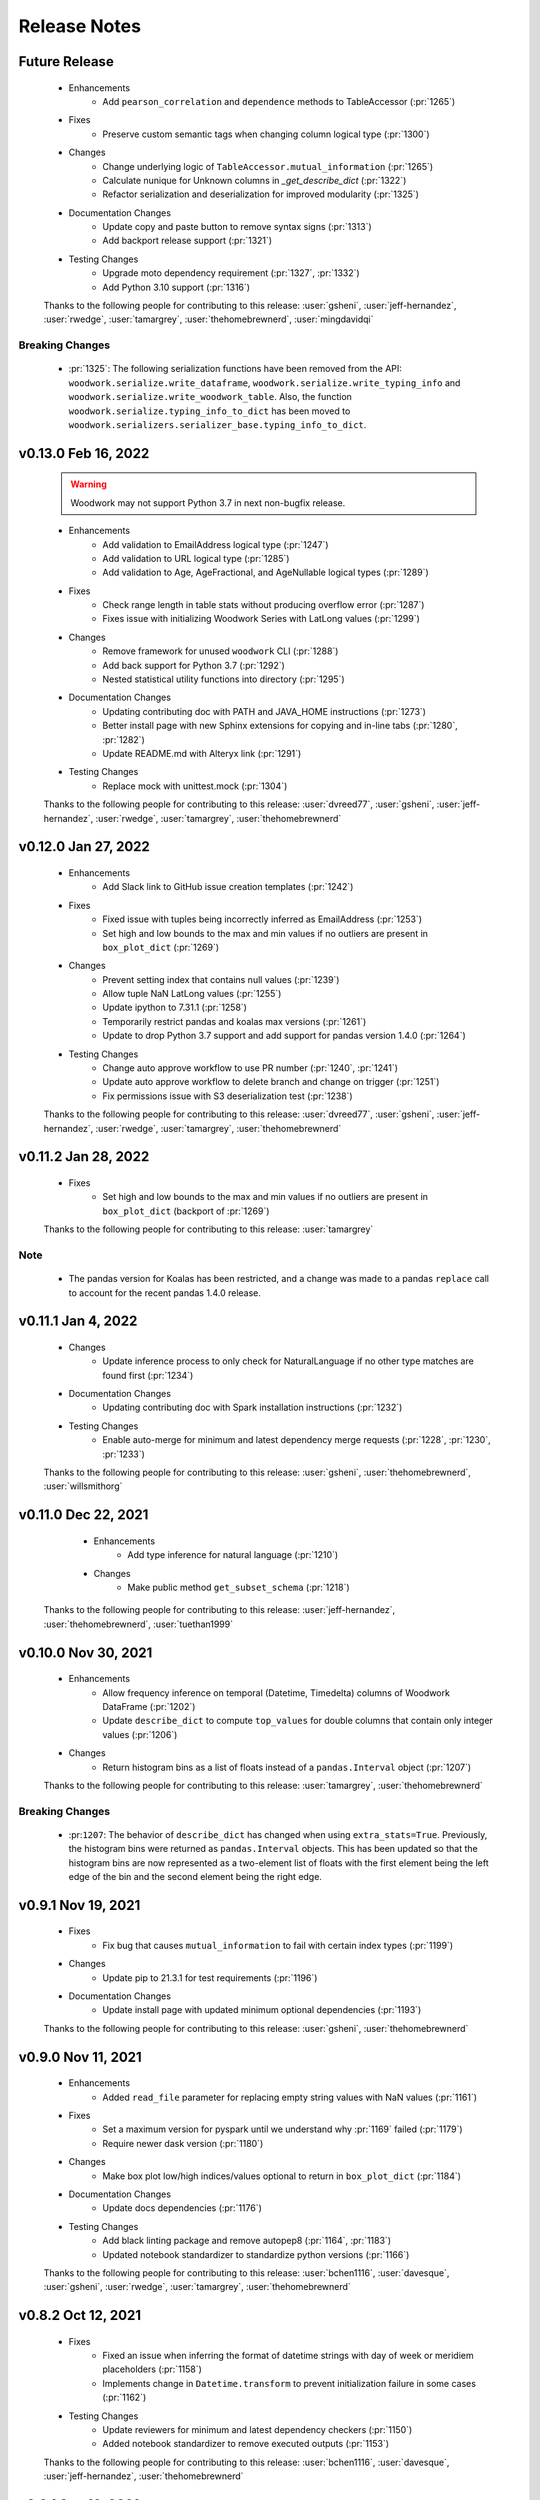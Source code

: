 .. _release_notes:

Release Notes
-------------

Future Release
==============
    * Enhancements
        * Add ``pearson_correlation`` and ``dependence`` methods to TableAccessor (:pr:`1265`)
    * Fixes
        * Preserve custom semantic tags when changing column logical type (:pr:`1300`)
    * Changes
        * Change underlying logic of ``TableAccessor.mutual_information`` (:pr:`1265`)
        * Calculate nunique for Unknown columns in `_get_describe_dict`  (:pr:`1322`)
        * Refactor serialization and deserialization for improved modularity (:pr:`1325`)
    * Documentation Changes
        * Update copy and paste button to remove syntax signs (:pr:`1313`)
        * Add backport release support (:pr:`1321`)
    * Testing Changes
        * Upgrade moto dependency requirement (:pr:`1327`, :pr:`1332`)
        * Add Python 3.10 support (:pr:`1316`)

    Thanks to the following people for contributing to this release:
    :user:`gsheni`, :user:`jeff-hernandez`, :user:`rwedge`, :user:`tamargrey`, :user:`thehomebrewnerd`, :user:`mingdavidqi`


Breaking Changes
++++++++++++++++
    * :pr:`1325`: The following serialization functions have been removed from the API:
      ``woodwork.serialize.write_dataframe``, ``woodwork.serialize.write_typing_info`` and
      ``woodwork.serialize.write_woodwork_table``. Also, the function ``woodwork.serialize.typing_info_to_dict``
      has been moved to ``woodwork.serializers.serializer_base.typing_info_to_dict``.

v0.13.0 Feb 16, 2022
====================
    .. warning::
        Woodwork may not support Python 3.7 in next non-bugfix release.

    * Enhancements
        * Add validation to EmailAddress logical type (:pr:`1247`)
        * Add validation to URL logical type (:pr:`1285`)
        * Add validation to Age, AgeFractional, and AgeNullable logical types (:pr:`1289`)
    * Fixes
        * Check range length in table stats without producing overflow error (:pr:`1287`)
        * Fixes issue with initializing Woodwork Series with LatLong values (:pr:`1299`)
    * Changes
        * Remove framework for unused ``woodwork`` CLI (:pr:`1288`)
        * Add back support for Python 3.7 (:pr:`1292`)
        * Nested statistical utility functions into directory (:pr:`1295`)
    * Documentation Changes
        * Updating contributing doc with PATH and JAVA_HOME instructions (:pr:`1273`)
        * Better install page with new Sphinx extensions for copying and in-line tabs (:pr:`1280`, :pr:`1282`)
        * Update README.md with Alteryx link (:pr:`1291`)
    * Testing Changes
        * Replace mock with unittest.mock (:pr:`1304`)

    Thanks to the following people for contributing to this release:
    :user:`dvreed77`, :user:`gsheni`, :user:`jeff-hernandez`, :user:`rwedge`, :user:`tamargrey`, :user:`thehomebrewnerd`


v0.12.0 Jan 27, 2022
====================
    * Enhancements
        * Add Slack link to GitHub issue creation templates (:pr:`1242`)
    * Fixes
        * Fixed issue with tuples being incorrectly inferred as EmailAddress (:pr:`1253`)
        * Set high and low bounds to the max and min values if no outliers are present in ``box_plot_dict`` (:pr:`1269`)
    * Changes
        * Prevent setting index that contains null values (:pr:`1239`)
        * Allow tuple NaN LatLong values (:pr:`1255`)
        * Update ipython to 7.31.1 (:pr:`1258`)
        * Temporarily restrict pandas and koalas max versions (:pr:`1261`)
        * Update to drop Python 3.7 support and add support for pandas version 1.4.0 (:pr:`1264`)
    * Testing Changes
        * Change auto approve workflow to use PR number (:pr:`1240`, :pr:`1241`)
        * Update auto approve workflow to delete branch and change on trigger (:pr:`1251`)
        * Fix permissions issue with S3 deserialization test (:pr:`1238`)

    Thanks to the following people for contributing to this release:
    :user:`dvreed77`, :user:`gsheni`, :user:`jeff-hernandez`, :user:`rwedge`, :user:`tamargrey`, :user:`thehomebrewnerd`

v0.11.2 Jan 28, 2022
====================
    * Fixes
        * Set high and low bounds to the max and min values if no outliers are present in ``box_plot_dict`` (backport of :pr:`1269`)

    Thanks to the following people for contributing to this release:
    :user:`tamargrey`

Note
++++
    * The pandas version for Koalas has been restricted, and a change was made to a pandas ``replace`` call to account for
      the recent pandas 1.4.0 release.

v0.11.1 Jan 4, 2022
===================
    * Changes
        * Update inference process to only check for NaturalLanguage if no other type matches are found first (:pr:`1234`)
    * Documentation Changes
        * Updating contributing doc with Spark installation instructions (:pr:`1232`)
    * Testing Changes
        * Enable auto-merge for minimum and latest dependency merge requests (:pr:`1228`, :pr:`1230`, :pr:`1233`)
        
    Thanks to the following people for contributing to this release:
    :user:`gsheni`, :user:`thehomebrewnerd`, :user:`willsmithorg`
	
v0.11.0 Dec 22, 2021
====================
    * Enhancements
        * Add type inference for natural language (:pr:`1210`) 
    * Changes
        * Make public method ``get_subset_schema`` (:pr:`1218`)

   Thanks to the following people for contributing to this release:
   :user:`jeff-hernandez`, :user:`thehomebrewnerd`, :user:`tuethan1999`

v0.10.0 Nov 30, 2021
====================
    * Enhancements
        * Allow frequency inference on temporal (Datetime, Timedelta) columns of Woodwork DataFrame (:pr:`1202`) 
        * Update ``describe_dict`` to compute ``top_values`` for double columns that contain only integer values (:pr:`1206`)
    * Changes
        * Return histogram bins as a list of floats instead of a ``pandas.Interval`` object (:pr:`1207`)

    Thanks to the following people for contributing to this release:
    :user:`tamargrey`, :user:`thehomebrewnerd`

Breaking Changes
++++++++++++++++
    * :pr:``1207``: The behavior of ``describe_dict`` has changed when using
      ``extra_stats=True``. Previously, the histogram bins were returned as
      ``pandas.Interval`` objects. This has been updated so that the histogram
      bins are now represented as a two-element list of floats with the first element
      being the left edge of the bin and the second element being the right edge.

v0.9.1 Nov 19, 2021
===================
    * Fixes
        * Fix bug that causes ``mutual_information`` to fail with certain index types (:pr:`1199`)
    * Changes
        * Update pip to 21.3.1 for test requirements (:pr:`1196`)
    * Documentation Changes
        * Update install page with updated minimum optional dependencies (:pr:`1193`)

    Thanks to the following people for contributing to this release:
    :user:`gsheni`, :user:`thehomebrewnerd`

v0.9.0 Nov 11, 2021
===================
    * Enhancements
        * Added ``read_file`` parameter for replacing empty string values with NaN values (:pr:`1161`)
    * Fixes
        * Set a maximum version for pyspark until we understand why :pr:`1169` failed (:pr:`1179`)
        * Require newer dask version (:pr:`1180`)
    * Changes
        * Make box plot low/high indices/values optional to return in ``box_plot_dict`` (:pr:`1184`)
    * Documentation Changes
        * Update docs dependencies (:pr:`1176`)
    * Testing Changes
        * Add black linting package and remove autopep8 (:pr:`1164`, :pr:`1183`)
        * Updated notebook standardizer to standardize python versions (:pr:`1166`)

    Thanks to the following people for contributing to this release:
    :user:`bchen1116`, :user:`davesque`, :user:`gsheni`,  :user:`rwedge`, :user:`tamargrey`, :user:`thehomebrewnerd`

v0.8.2 Oct 12, 2021
===================
    * Fixes
        * Fixed an issue when inferring the format of datetime strings with day of week or meridiem placeholders (:pr:`1158`)
        * Implements change in ``Datetime.transform`` to prevent initialization failure in some cases (:pr:`1162`)
    * Testing Changes
        * Update reviewers for minimum and latest dependency checkers (:pr:`1150`)
        * Added notebook standardizer to remove executed outputs (:pr:`1153`)

    Thanks to the following people for contributing to this release:
    :user:`bchen1116`, :user:`davesque`, :user:`jeff-hernandez`, :user:`thehomebrewnerd`

v0.8.1 Sep 16, 2021
===================
    * Changes
        * Update ``Datetime.transform`` to use default nrows value when calling ``_infer_datetime_format`` (:pr:`1137`)
    * Documentation Changes
        * Hide spark config in Using Dask and Koalas Guide (:pr:`1139`)

    Thanks to the following people for contributing to this release:
    :user:`jeff-hernandez`, :user:`simha104`, :user:`thehomebrewnerd`


v0.8.0 Sep 9, 2021
==================
    * Enhancements
        * Add support for automatically inferring the ``URL`` and ``IPAddress`` logical types (:pr:`1122`, :pr:`1124`)
        * Add ``get_valid_mi_columns`` method to list columns that have valid logical types for mutual information calculation (:pr:`1129`)
        * Add attribute to check if column has a nullable logical type (:pr:`1127`)
    * Changes
        * Update ``get_invalid_schema_message`` to improve performance (:pr:`1132`)
    * Documentation Changes
        * Fix typo in the "Get Started" documentation (:pr:`1126`)
        * Clean up the logical types guide (:pr:`1134`)

    Thanks to the following people for contributing to this release:
    :user:`ajaypallekonda`, :user:`davesque`, :user:`jeff-hernandez`, :user:`thehomebrewnerd`

v0.7.1 Aug 25, 2021
===================
    * Fixes
        * Validate schema's index if being used in partial schema init (:pr:`1115`)
        * Allow falsy index, time index, and name values to be set along with partial schema at init (:pr:`1115`)

    Thanks to the following people for contributing to this release:
    :user:`tamargrey`

v0.7.0 Aug 25, 2021
===================
    * Enhancements
        * Add ``'passthrough'`` and ``'ignore'`` to tags in ``list_semantic_tags`` (:pr:`1094`)
        * Add initialize with partial table schema  (:pr:`1100`)
        * Apply ordering specified by the ``Ordinal`` logical type to underlying series (:pr:`1097`)
        * Add ``AgeFractional`` logical type (:pr:`1112`)

    Thanks to the following people for contributing to this release:
    :user:`davesque`, :user:`jeff-hernandez`, :user:`tamargrey`, :user:`tuethan1999`
    
Breaking Changes
++++++++++++++++
    * :pr:``1100``: The behavior for ``init`` has changed. A full schema is a
      schema that contains all of the columns of the dataframe it describes
      whereas a partial schema only contains a subset. A full schema will also
      require that the schema is valid without having to make any changes to 
      the DataFrame. Before, only a full schema was permitted by the ``init`` 
      method so passing a partial schema would error. Additionally, any
      parameters like ``logical_types`` would be ignored if passing in a schema.
      Now, passing a partial schema to the ``init`` method calls the 
      ``init_with_partial_schema`` method instead of throwing an error. 
      Information from keyword arguments will override information from the
      partial schema. For example, if column ``a`` has the Integer Logical Type
      in the partial schema, it's possible to use the ``logical_type`` argument
      to reinfer it's logical type by passing ``{'a': None}`` or force a type by
      passing in ``{'a': Double}``. These changes mean that Woodwork init is less
      restrictive. If no type inference takes place and no changes are required
      of the DataFrame at initialization, ``init_with_full_schema`` should be
      used instead of ``init``. ``init_with_full_schema`` maintains the same
      functionality as when a schema was passed to the old ``init``.

v0.6.0 Aug 4, 2021
==================
    * Fixes
        * Fix bug in ``_infer_datetime_format`` with all ``np.nan`` input (:pr:`1089`)
    * Changes
        * The criteria for categorical type inference have changed (:pr:`1065`)
        * The meaning of both the ``categorical_threshold`` and
          ``numeric_categorical_threshold`` settings have changed (:pr:`1065`)
        * Make sampling for type inference more consistent (:pr:`1083`)
        * Accessor logic checking if Woodwork has been initialized moved to decorator (:pr:`1093`)
    * Documentation Changes
        * Fix some release notes that ended up under the wrong release (:pr:`1082`)
        * Add BooleanNullable and IntegerNullable types to the docs (:pr:`1085`)
        * Add guide for saving and loading Woodwork DataFrames (:pr:`1066`)
        * Add in-depth guide on logical types and semantic tags (:pr:`1086`)
    * Testing Changes
        * Add additional reviewers to minimum and latest dependency checkers (:pr:`1070`, :pr:`1073`, :pr:`1077`)
        * Update the sample_df fixture to have more logical_type coverage (:pr:`1058`)

    Thanks to the following people for contributing to this release:
    :user:`davesque`, :user:`gsheni`, :user:`jeff-hernandez`, :user:`rwedge`, :user:`tamargrey`, :user:`thehomebrewnerd`, :user:`tuethan1999`

Breaking Changes
++++++++++++++++
    * :pr:`1065`: The criteria for categorical type inference have changed.
      Relatedly, the meaning of both the ``categorical_threshold`` and
      ``numeric_categorical_threshold`` settings have changed.  Now, a
      categorical match is signaled when a series either has the "categorical"
      pandas dtype *or* if the ratio of unique value count (nan excluded) and
      total value count (nan also excluded) is below or equal to some fraction.
      The value used for this fraction is set by the ``categorical_threshold``
      setting which now has a default value of ``0.2``.  If a fraction is set
      for the ``numeric_categorical_threshold`` setting, then series with
      either a float or integer dtype may be inferred as categorical by
      applying the same logic described above with the
      ``numeric_categorical_threshold`` fraction.  Otherwise, the
      ``numeric_categorical_threshold`` setting defaults to ``None`` which
      indicates that series with a numerical type should not be inferred as
      categorical.  Users who have overridden either the
      ``categorical_threshold`` or ``numeric_categorical_threshold`` settings
      will need to adjust their settings accordingly.
    * :pr:`1083`: The process of sampling series for logical type inference was
      updated to be more consistent.  Before, initial sampling for inference
      differed depending on collection type (pandas, dask, or koalas).  Also,
      further randomized subsampling was performed in some cases during
      categorical inference and in every case during email inference regardless
      of collection type.  Overall, the way sampling was done was inconsistent
      and unpredictable.  Now, the first 100,000 records of a column are
      sampled for logical type inference regardless of collection type although
      only records from the first partition of a dask dataset will be used.
      Subsampling performed by the inference functions of individual types has
      been removed.  The effect of these changes is that inferred types may now
      be different although in many cases they will be more correct.

v0.5.1 Jul 22, 2021
===================
    * Enhancements
        * Store inferred datetime format on Datetime logical type instance (:pr:`1025`)
        * Add support for automatically inferring the ``EmailAddress`` logical type (:pr:`1047`)
        * Add feature origin attribute to schema (:pr:`1056`)
        * Add ability to calculate outliers and the statistical info required for box and whisker plots to ``WoodworkColumnAccessor`` (:pr:`1048`)
        * Add ability to change config settings in a with block with ``ww.config.with_options`` (:pr:`1062`)
    * Fixes
        * Raises warning and removes tags when user adds a column with index tags to DataFrame (:pr:`1035`)
    * Changes
        * Entirely null columns are now inferred as the Unknown logical type (:pr:`1043`)
        * Add helper functions that check for whether an object is a koalas/dask series or dataframe (:pr:`1055`)
        * ``TableAccessor.select`` method will now maintain dataframe column ordering in TableSchema columns (:pr:`1052`)
    * Documentation Changes
        * Add supported types to metadata docstring (:pr:`1049`)

    Thanks to the following people for contributing to this release:
    :user:`davesque`, :user:`frances-h`, :user:`jeff-hernandez`, :user:`simha104`, :user:`tamargrey`, :user:`thehomebrewnerd`

v0.5.0 Jul 7, 2021
==================
    * Enhancements
        * Add support for numpy array inputs to Woodwork (:pr:`1023`)
        * Add support for pandas.api.extensions.ExtensionArray inputs to Woodwork (:pr:`1026`)
    * Fixes
        * Add input validation to ww.init_series (:pr:`1015`)
    * Changes
        * Remove lines in ``LogicalType.transform`` that raise error if dtype conflicts (:pr:`1012`)
        * Add ``infer_datetime_format`` param to speed up ``to_datetime`` calls (:pr:`1016`)
        * The default logical type is now the ``Unknown`` type instead of the ``NaturalLanguage`` type (:pr:`992`)
        * Add pandas 1.3.0 compatibility (:pr:`987`)

    Thanks to the following people for contributing to this release:
    :user:`jeff-hernandez`, :user:`simha104`, :user:`tamargrey`, :user:`thehomebrewnerd`, :user:`tuethan1999`

Breaking Changes
++++++++++++++++
    * The default logical type is now the ``Unknown`` type instead of the ``NaturalLanguage`` type. 
      The global config ``natural_language_threshold`` has been renamed to ``categorical_threshold``.

v0.4.2 Jun 23, 2021
===================
    * Enhancements
        * Pass additional progress information in callback functions (:pr:`979`)
        * Add the ability to generate optional extra stats with ``DataFrame.ww.describe_dict`` (:pr:`988`)
        * Add option to read and write orc files (:pr:`997`)
        * Retain schema when calling ``series.ww.to_frame()`` (:pr:`1004`)
    * Fixes
        * Raise type conversion error in ``Datetime`` logical type (:pr:`1001`)
        * Try collections.abc to avoid deprecation warning (:pr:`1010`)
    * Changes
        * Remove ``make_index`` parameter from ``DataFrame.ww.init`` (:pr:`1000`)
        * Remove version restriction for dask requirements (:pr:`998`)
    * Documentation Changes
        * Add instructions for installing the update checker (:pr:`993`)
        * Disable pdf format with documentation build (:pr:`1002`)
        * Silence deprecation warnings in documentation build (:pr:`1008`)
        * Temporarily remove update checker to fix docs warnings (:pr:`1011`)
    * Testing Changes
        * Add env setting to update checker (:pr:`978`, :pr:`994`)

    Thanks to the following people for contributing to this release:
    :user:`frances-h`, :user:`gsheni`, :user:`jeff-hernandez`, :user:`tamargrey`, :user:`thehomebrewnerd`, :user:`tuethan1999`

Breaking Changes
++++++++++++++++
    * Progress callback functions parameters have changed and progress is now being reported in the units
      specified by the unit of measurement parameter instead of percentage of total. Progress callback
      functions now are expected to accept the following five parameters:

        * progress increment since last call
        * progress units complete so far
        * total units to complete
        * the progress unit of measurement
        * time elapsed since start of calculation
    * ``DataFrame.ww.init`` no longer accepts the make_index parameter


v0.4.1 Jun 9, 2021
==================
    * Enhancements
        * Add ``concat_columns`` util function to concatenate multiple Woodwork objects into one, retaining typing information (:pr:`932`)
        * Add option to pass progress callback function to mutual information functions (:pr:`958`)
        * Add optional automatic update checker (:pr:`959`, :pr:`970`)
    * Fixes
        * Fix issue related to serialization/deserialization of data with whitespace and newline characters (:pr:`957`)
        * Update to allow initializing a ``ColumnSchema`` object with an ``Ordinal`` logical type without order values (:pr:`972`)
    * Changes
        * Change write_dataframe to only copy dataframe if it contains LatLong (:pr:`955`)
    * Testing Changes
        * Fix bug in ``test_list_logical_types_default`` (:pr:`954`)
        * Update minimum unit tests to run on all pull requests (:pr:`952`)
        * Pass token to authorize uploading of codecov reports (:pr:`969`)

    Thanks to the following people for contributing to this release:
    :user:`frances-h`, :user:`gsheni`, :user:`tamargrey`, :user:`thehomebrewnerd`
    

v0.4.0 May 26, 2021
===================
    * Enhancements
        * Add option to return ``TableSchema`` instead of ``DataFrame`` from table accessor ``select`` method (:pr:`916`)
        * Add option to read and write arrow/feather files (:pr:`948`)
        * Add dropping and renaming columns inplace (:pr:`920`)
        * Add option to pass progress callback function to mutual information functions (:pr:`943`)
    * Fixes
        * Fix bug when setting table name and metadata through accessor (:pr:`942`)
        * Fix bug in which the dtype of category values were not restored properly on deserialization (:pr:`949`)
    * Changes
        * Add logical type method to transform data (:pr:`915`)
    * Testing Changes
        * Update when minimum unit tests will run to include minimum text files (:pr:`917`)
        * Create separate workflows for each CI job (:pr:`919`)

    Thanks to the following people for contributing to this release:
    :user:`gsheni`, :user:`jeff-hernandez`, :user:`thehomebrewnerd`, :user:`tuethan1999`

v0.3.1 May 12, 2021
===================
    .. warning::
        This Woodwork release uses a weak reference for maintaining a reference from the
        accessor to the DataFrame. Because of this, chaining a Woodwork call onto another
        call that creates a new DataFrame or Series object can be problematic.

        Instead of calling ``pd.DataFrame({'id':[1, 2, 3]}).ww.init()``, first store the DataFrame in a new
        variable and then initialize Woodwork:

        .. code-block:: python

            df = pd.DataFrame({'id':[1, 2, 3]})
            df.ww.init()


    * Enhancements
        * Add ``deep`` parameter to Woodwork Accessor and Schema equality checks (:pr:`889`)
        * Add support for reading from parquet files to ``woodwork.read_file`` (:pr:`909`)
    * Changes
        * Remove command line functions for list logical and semantic tags (:pr:`891`)
        * Keep index and time index tags for single column when selecting from a table (:pr:`888`)
        * Update accessors to store weak reference to data (:pr:`894`)
    * Documentation Changes
        * Update nbsphinx version to fix docs build issue (:pr:`911`, :pr:`913`)
    * Testing Changes
        * Use Minimum Dependency Generator GitHub Action and remove tools folder (:pr:`897`)
        * Move all latest and minimum dependencies into 1 folder (:pr:`912`)

    Thanks to the following people for contributing to this release:
    :user:`gsheni`, :user:`jeff-hernandez`, :user:`tamargrey`, :user:`thehomebrewnerd`

Breaking Changes
++++++++++++++++
    * The command line functions ``python -m woodwork list-logical-types`` and ``python -m woodwork list-semantic-tags``
      no longer exist. Please call the underlying Python functions ``ww.list_logical_types()`` and
      ``ww.list_semantic_tags()``.

v0.3.0 May 3, 2021
==================
    * Enhancements
        * Add ``is_schema_valid`` and ``get_invalid_schema_message`` functions for checking schema validity (:pr:`834`)
        * Add logical type for ``Age`` and ``AgeNullable`` (:pr:`849`)
        * Add logical type for ``Address`` (:pr:`858`)
        * Add generic ``to_disk`` function to save Woodwork schema and data (:pr:`872`)
        * Add generic ``read_file`` function to read file as Woodwork DataFrame (:pr:`878`)
    * Fixes
        * Raise error when a column is set as the index and time index (:pr:`859`)
        * Allow NaNs in index for schema validation check (:pr:`862`)
        * Fix bug where invalid casting to ``Boolean`` would not raise error (:pr:`863`)
    * Changes
        * Consistently use ``ColumnNotPresentError`` for mismatches between user input and dataframe/schema columns (:pr:`837`)
        * Raise custom ``WoodworkNotInitError`` when accessing Woodwork attributes before initialization (:pr:`838`)
        * Remove check requiring ``Ordinal`` instance for initializing a ``ColumnSchema`` object (:pr:`870`)
        * Increase koalas min version to 1.8.0 (:pr:`885`)
    * Documentation Changes
        * Improve formatting of release notes (:pr:`874`)
    * Testing Changes
        * Remove unnecessary argument in codecov upload job (:pr:`853`)
        * Change from GitHub Token to regenerated GitHub PAT dependency checkers (:pr:`855`)
        * Update README.md with non-nullable dtypes in code example (:pr:`856`)

    Thanks to the following people for contributing to this release:
    :user:`frances-h`, :user:`gsheni`, :user:`jeff-hernandez`, :user:`rwedge`, :user:`tamargrey`, :user:`thehomebrewnerd`

Breaking Changes
++++++++++++++++
    * Woodwork tables can no longer be saved using to disk ``df.ww.to_csv``, ``df.ww.to_pickle``, or
      ``df.ww.to_parquet``. Use ``df.ww.to_disk`` instead.
    * The ``read_csv`` function has been replaced by ``read_file``.


v0.2.0 Apr 20, 2021
===================
    .. warning::
        This Woodwork release does not support Python 3.6

    * Enhancements
        * Add validation control to WoodworkTableAccessor (:pr:`736`)
        * Store ``make_index`` value on WoodworkTableAccessor (:pr:`780`)
        * Add optional ``exclude`` parameter to WoodworkTableAccessor ``select`` method (:pr:`783`)
        * Add validation control to ``deserialize.read_woodwork_table`` and ``ww.read_csv`` (:pr:`788`)
        * Add ``WoodworkColumnAccessor.schema`` and handle copying column schema (:pr:`799`)
        * Allow initializing a ``WoodworkColumnAccessor`` with a ``ColumnSchema`` (:pr:`814`)
        * Add ``__repr__`` to ``ColumnSchema`` (:pr:`817`)
        * Add ``BooleanNullable`` and ``IntegerNullable`` logical types (:pr:`830`)
        * Add validation control to ``WoodworkColumnAccessor`` (:pr:`833`)
    * Changes
        * Rename ``FullName`` logical type to ``PersonFullName`` (:pr:`740`)
        * Rename ``ZIPCode`` logical type to ``PostalCode`` (:pr:`741`)
        * Fix issue with smart-open version 5.0.0 (:pr:`750`, :pr:`758`)
        * Update minimum scikit-learn version to 0.22 (:pr:`763`)
        * Drop support for Python version 3.6 (:pr:`768`)
        * Remove ``ColumnNameMismatchWarning`` (:pr:`777`)
        * ``get_column_dict`` does not use standard tags by default (:pr:`782`)
        * Make ``logical_type`` and ``name`` params to ``_get_column_dict`` optional (:pr:`786`)
        * Rename Schema object and files to match new table-column schema structure (:pr:`789`)
        * Store column typing information in a ``ColumnSchema`` object instead of a dictionary (:pr:`791`)
        * ``TableSchema`` does not use standard tags by default (:pr:`806`)
        * Store ``use_standard_tags`` on the ``ColumnSchema`` instead of the ``TableSchema`` (:pr:`809`)
        * Move functions in ``column_schema.py`` to be methods on ``ColumnSchema`` (:pr:`829`)
    * Documentation Changes
        * Update Pygments version requirement (:pr:`751`)
        * Update spark config for docs build (:pr:`787`, :pr:`801`, :pr:`810`)
    * Testing Changes
        * Add unit tests against minimum dependencies for python 3.6 on PRs and main (:pr:`743`, :pr:`753`, :pr:`763`)
        * Update spark config for test fixtures (:pr:`787`)
        * Separate latest unit tests into pandas, dask, koalas (:pr:`813`)
        * Update latest dependency checker to generate separate core, koalas, and dask dependencies (:pr:`815`, :pr:`825`)
        * Ignore latest dependency branch when checking for updates to the release notes (:pr:`827`)
        * Change from GitHub PAT to auto generated GitHub Token for dependency checker (:pr:`831`)
        * Expand ``ColumnSchema`` semantic tag testing coverage and null ``logical_type`` testing coverage (:pr:`832`)

    Thanks to the following people for contributing to this release:
    :user:`gsheni`, :user:`jeff-hernandez`, :user:`rwedge`, :user:`tamargrey`, :user:`thehomebrewnerd`

Breaking Changes
++++++++++++++++
    * The ``ZIPCode`` logical type has been renamed to ``PostalCode``
    * The ``FullName`` logical type has been renamed to ``PersonFullName``
    * The ``Schema`` object has been renamed to ``TableSchema``
    * With the ``ColumnSchema`` object, typing information for a column can no longer be accessed
      with ``df.ww.columns[col_name]['logical_type']``. Instead use ``df.ww.columns[col_name].logical_type``.
    * The ``Boolean`` and ``Integer`` logical types will no longer work with data that contains null
      values. The new ``BooleanNullable`` and ``IntegerNullable`` logical types should be used if
      null values are present.

v0.1.0 Mar 22, 2021
===================
    * Enhancements
        * Implement Schema and Accessor API (:pr:`497`)
        * Add Schema class that holds typing info (:pr:`499`)
        * Add WoodworkTableAccessor class that performs type inference and stores Schema (:pr:`514`)
        * Allow initializing Accessor schema with a valid Schema object (:pr:`522`)
        * Add ability to read in a csv and create a DataFrame with an initialized Woodwork Schema (:pr:`534`)
        * Add ability to call pandas methods from Accessor (:pr:`538`, :pr:`589`)
        * Add helpers for checking if a column is one of Boolean, Datetime, numeric, or categorical (:pr:`553`)
        * Add ability to load demo retail dataset with a Woodwork Accessor (:pr:`556`)
        * Add ``select`` to WoodworkTableAccessor (:pr:`548`)
        * Add ``mutual_information`` to WoodworkTableAccessor (:pr:`571`)
        * Add WoodworkColumnAccessor class (:pr:`562`)
        * Add semantic tag update methods to column accessor (:pr:`573`)
        * Add ``describe`` and ``describe_dict`` to WoodworkTableAccessor (:pr:`579`)
        * Add ``init_series`` util function for initializing a series with dtype change (:pr:`581`)
        * Add ``set_logical_type`` method to WoodworkColumnAccessor (:pr:`590`)
        * Add semantic tag update methods to table schema (:pr:`591`)
        * Add warning if additional parameters are passed along with schema (:pr:`593`)
        * Better warning when accessing column properties before init (:pr:`596`)
        * Update column accessor to work with LatLong columns (:pr:`598`)
        * Add ``set_index`` to WoodworkTableAccessor (:pr:`603`)
        * Implement ``loc`` and ``iloc`` for WoodworkColumnAccessor (:pr:`613`)
        * Add ``set_time_index`` to WoodworkTableAccessor (:pr:`612`)
        * Implement ``loc`` and ``iloc`` for WoodworkTableAccessor (:pr:`618`)
        * Allow updating logical types with ``set_types`` and make relevant DataFrame changes (:pr:`619`)
        * Allow serialization of WoodworkColumnAccessor to csv, pickle, and parquet (:pr:`624`)
        * Add DaskColumnAccessor (:pr:`625`)
        * Allow deserialization from csv, pickle, and parquet to Woodwork table (:pr:`626`)
        * Add ``value_counts`` to WoodworkTableAccessor (:pr:`632`)
        * Add KoalasColumnAccessor (:pr:`634`)
        * Add ``pop`` to WoodworkTableAccessor (:pr:`636`)
        * Add ``drop`` to WoodworkTableAccessor (:pr:`640`)
        * Add ``rename`` to WoodworkTableAccessor (:pr:`646`)
        * Add DaskTableAccessor (:pr:`648`)
        * Add Schema properties to WoodworkTableAccessor (:pr:`651`)
        * Add KoalasTableAccessor (:pr:`652`)
        * Adds ``__getitem__`` to WoodworkTableAccessor (:pr:`633`)
        * Update Koalas min version and add support for more new pandas dtypes with Koalas (:pr:`678`)
        * Adds ``__setitem__`` to WoodworkTableAccessor (:pr:`669`)
    * Fixes
        * Create new Schema object when performing pandas operation on Accessors (:pr:`595`)
        * Fix bug in ``_reset_semantic_tags`` causing columns to share same semantic tags set (:pr:`666`)
        * Maintain column order in DataFrame and Woodwork repr (:pr:`677`)
    * Changes
        * Move mutual information logic to statistics utils file (:pr:`584`)
        * Bump min Koalas version to 1.4.0 (:pr:`638`)
        * Preserve pandas underlying index when not creating a Woodwork index (:pr:`664`)
        * Restrict Koalas version to ``<1.7.0`` due to breaking changes (:pr:`674`)
        * Clean up dtype usage across Woodwork (:pr:`682`)
        * Improve error when calling accessor properties or methods before init (:pr:`683`)
        * Remove dtype from Schema dictionary (:pr:`685`)
        * Add ``include_index`` param and allow unique columns in Accessor mutual information (:pr:`699`)
        * Include DataFrame equality and ``use_standard_tags`` in WoodworkTableAccessor equality check (:pr:`700`)
        * Remove ``DataTable`` and ``DataColumn`` classes to migrate towards the accessor approach (:pr:`713`)
        * Change ``sample_series`` dtype to not need conversion and remove ``convert_series`` util (:pr:`720`)
        * Rename Accessor methods since ``DataTable`` has been removed (:pr:`723`)
    * Documentation Changes
        * Update README.md and Get Started guide to use accessor (:pr:`655`, :pr:`717`)
        * Update Understanding Types and Tags guide to use accessor (:pr:`657`)
        * Update docstrings and API Reference page (:pr:`660`)
        * Update statistical insights guide to use accessor (:pr:`693`)
        * Update Customizing Type Inference guide to use accessor (:pr:`696`)
        * Update Dask and Koalas guide to use accessor (:pr:`701`)
        * Update index notebook and install guide to use accessor (:pr:`715`)
        * Add section to documentation about schema validity (:pr:`729`)
        * Update README.md and Get Started guide to use ``pd.read_csv`` (:pr:`730`)
        * Make small fixes to documentation formatting (:pr:`731`)
    * Testing Changes
        * Add tests to Accessor/Schema that weren't previously covered (:pr:`712`, :pr:`716`)
        * Update release branch name in notes update check (:pr:`719`)

    Thanks to the following people for contributing to this release:
    :user:`gsheni`, :user:`jeff-hernandez`, :user:`johnbridstrup`, :user:`tamargrey`, :user:`thehomebrewnerd`

Breaking Changes
++++++++++++++++
    * The ``DataTable`` and ``DataColumn`` classes have been removed and replaced by new ``WoodworkTableAccessor`` and ``WoodworkColumnAccessor`` classes which are used through the ``ww`` namespace available on DataFrames after importing Woodwork.

v0.0.11 Mar 15, 2021
====================
    * Changes
        * Restrict Koalas version to ``<1.7.0`` due to breaking changes (:pr:`674`)
        * Include unique columns in mutual information calculations (:pr:`687`)
        * Add parameter to include index column in mutual information calculations (:pr:`692`)
    * Documentation Changes
        * Update to remove warning message from statistical insights guide (:pr:`690`)
    * Testing Changes
        * Update branch reference in tests to run on main (:pr:`641`)
        * Make release notes updated check separate from unit tests (:pr:`642`)
        * Update release branch naming instructions (:pr:`644`)

    Thanks to the following people for contributing to this release:
    :user:`gsheni`, :user:`tamargrey`, :user:`thehomebrewnerd`

v0.0.10 Feb 25, 2021
====================
    * Changes
        * Avoid calculating mutualinfo for non-unique columns (:pr:`563`)
        * Preserve underlying DataFrame index if index column is not specified (:pr:`588`)
        * Add blank issue template for creating issues (:pr:`630`)
    * Testing Changes
        * Update branch reference in tests workflow (:pr:`552`, :pr:`601`)
        * Fixed text on back arrow on install page (:pr:`564`)
        * Refactor test_datatable.py (:pr:`574`)

    Thanks to the following people for contributing to this release:
    :user:`gsheni`, :user:`jeff-hernandez`, :user:`johnbridstrup`, :user:`tamargrey`

v0.0.9 Feb 5, 2021
==================
    * Enhancements
        * Add Python 3.9 support without Koalas testing (:pr:`511`)
        * Add ``get_valid_mi_types`` function to list LogicalTypes valid for mutual information calculation (:pr:`517`)
    * Fixes
        * Handle missing values in Datetime columns when calculating mutual information (:pr:`516`)
        * Support numpy 1.20.0 by restricting version for koalas and changing serialization error message (:pr:`532`)
        * Move Koalas option setting to DataTable init instead of import (:pr:`543`)
    * Documentation Changes
        * Add Alteryx OSS Twitter link (:pr:`519`)
        * Update logo and add new favicon (:pr:`521`)
        * Multiple improvements to Getting Started page and guides (:pr:`527`)
        * Clean up API Reference and docstrings (:pr:`536`)
        * Added Open Graph for Twitter and Facebook (:pr:`544`)

    Thanks to the following people for contributing to this release:
    :user:`gsheni`, :user:`tamargrey`, :user:`thehomebrewnerd`

v0.0.8 Jan 25, 2021
===================
    * Enhancements
        * Add ``DataTable.df`` property for accessing the underling DataFrame (:pr:`470`)
        * Set index of underlying DataFrame to match DataTable index (:pr:`464`)
    * Fixes
        * Sort underlying series when sorting dataframe (:pr:`468`)
        * Allow setting indices to current index without side effects (:pr:`474`)
    * Changes
       * Fix release document with Github Actions link for CI (:pr:`462`)
       * Don't allow registered LogicalTypes with the same name (:pr:`477`)
       * Move ``str_to_logical_type`` to TypeSystem class (:pr:`482`)
       * Remove ``pyarrow`` from core dependencies (:pr:`508`)

    Thanks to the following people for contributing to this release:
    :user:`gsheni`, :user:`tamargrey`, :user:`thehomebrewnerd`

v0.0.7 Dec 14, 2020
===================
    * Enhancements
        * Allow for user-defined logical types and inference functions in TypeSystem object (:pr:`424`)
        * Add ``__repr__`` to DataTable (:pr:`425`)
        * Allow initializing DataColumn with numpy array (:pr:`430`)
        * Add ``drop`` to DataTable (:pr:`434`)
        * Migrate CI tests to Github Actions (:pr:`417`, :pr:`441`, :pr:`451`)
        * Add ``metadata`` to DataColumn for user-defined metadata (:pr:`447`)
    * Fixes
        * Update DataColumn name when using setitem on column with no name (:pr:`426`)
        * Don't allow pickle serialization for Koalas DataFrames (:pr:`432`)
        * Check DataTable metadata in equality check (:pr:`449`)
        * Propagate all attributes of DataTable in ``_new_dt_including`` (:pr:`454`)
    * Changes
        * Update links to use alteryx org Github URL (:pr:`423`)
        * Support column names of any type allowed by the underlying DataFrame (:pr:`442`)
        * Use ``object`` dtype for LatLong columns for easy access to latitude and longitude values (:pr:`414`)
        * Restrict dask version to prevent 2020.12.0 release from being installed (:pr:`453`)
        * Lower minimum requirement for numpy to 1.15.4, and set pandas minimum requirement 1.1.1 (:pr:`459`)
    * Testing Changes
        * Fix missing test coverage (:pr:`436`)

    Thanks to the following people for contributing to this release:
    :user:`gsheni`, :user:`jeff-hernandez`, :user:`tamargrey`, :user:`thehomebrewnerd`

v0.0.6 Nov 30, 2020
===================
    * Enhancements
        * Add support for creating DataTable from Koalas DataFrame (:pr:`327`)
        * Add ability to initialize DataTable with numpy array (:pr:`367`)
        * Add ``describe_dict`` method to DataTable (:pr:`405`)
        * Add ``mutual_information_dict`` method to DataTable (:pr:`404`)
        * Add ``metadata`` to DataTable for user-defined metadata (:pr:`392`)
        * Add ``update_dataframe`` method to DataTable to update underlying DataFrame (:pr:`407`)
        * Sort dataframe if ``time_index`` is specified, bypass sorting with ``already_sorted`` parameter. (:pr:`410`)
        * Add ``description`` attribute to DataColumn (:pr:`416`)
        * Implement ``DataColumn.__len__`` and ``DataTable.__len__`` (:pr:`415`)
    * Fixes
        * Rename ``data_column.py`` ``datacolumn.py`` (:pr:`386`)
        * Rename ``data_table.py`` ``datatable.py`` (:pr:`387`)
        * Rename ``get_mutual_information`` ``mutual_information`` (:pr:`390`)
    * Changes
        * Lower moto test requirement for serialization/deserialization (:pr:`376`)
        * Make Koalas an optional dependency installable with woodwork[koalas] (:pr:`378`)
        * Remove WholeNumber LogicalType from Woodwork (:pr:`380`)
        * Updates to LogicalTypes to support Koalas 1.4.0 (:pr:`393`)
        * Replace ``set_logical_types`` and ``set_semantic_tags`` with just ``set_types`` (:pr:`379`)
        * Remove ``copy_dataframe`` parameter from DataTable initialization (:pr:`398`)
        * Implement ``DataTable.__sizeof__`` to return size of the underlying dataframe (:pr:`401`)
        * Include Datetime columns in mutual info calculation (:pr:`399`)
        * Maintain column order on DataTable operations (:pr:`406`)
    * Testing Changes
        * Add pyarrow, dask, and koalas to automated dependency checks (:pr:`388`)
        * Use new version of pull request Github Action (:pr:`394`)
        * Improve parameterization for ``test_datatable_equality`` (:pr:`409`)

    Thanks to the following people for contributing to this release:
    :user:`ctduffy`, :user:`gsheni`, :user:`tamargrey`, :user:`thehomebrewnerd`

Breaking Changes
++++++++++++++++
    * The ``DataTable.set_semantic_tags`` method was removed. ``DataTable.set_types`` can be used instead.
    * The ``DataTable.set_logical_types`` method was removed. ``DataTable.set_types`` can be used instead.
    * ``WholeNumber`` was removed from LogicalTypes. Columns that were previously inferred as WholeNumber will now be inferred as Integer.
    * The ``DataTable.get_mutual_information`` was renamed to ``DataTable.mutual_information``.
    * The ``copy_dataframe`` parameter was removed from DataTable initialization.

v0.0.5 Nov 11, 2020
===================
    * Enhancements
        * Add ``__eq__`` to DataTable and DataColumn and update LogicalType equality (:pr:`318`)
        * Add ``value_counts()`` method to DataTable (:pr:`342`)
        * Support serialization and deserialization of DataTables via csv, pickle, or parquet (:pr:`293`)
        * Add ``shape`` property to DataTable and DataColumn (:pr:`358`)
        * Add ``iloc`` method to DataTable and DataColumn (:pr:`365`)
        * Add ``numeric_categorical_threshold`` config value to allow inferring numeric columns as Categorical (:pr:`363`)
        * Add ``rename`` method to DataTable (:pr:`367`)
    * Fixes
        * Catch non numeric time index at validation (:pr:`332`)
    * Changes
        * Support logical type inference from a Dask DataFrame (:pr:`248`)
        * Fix validation checks and ``make_index`` to work with Dask DataFrames (:pr:`260`)
        * Skip validation of Ordinal order values for Dask DataFrames (:pr:`270`)
        * Improve support for datetimes with Dask input (:pr:`286`)
        * Update ``DataTable.describe`` to work with Dask input (:pr:`296`)
        * Update ``DataTable.get_mutual_information`` to work with Dask input (:pr:`300`)
        * Modify ``to_pandas`` function to return DataFrame with correct index (:pr:`281`)
        * Rename ``DataColumn.to_pandas`` method to ``DataColumn.to_series`` (:pr:`311`)
        * Rename ``DataTable.to_pandas`` method to ``DataTable.to_dataframe`` (:pr:`319`)
        * Remove UserWarning when no matching columns found (:pr:`325`)
        * Remove ``copy`` parameter from ``DataTable.to_dataframe`` and ``DataColumn.to_series`` (:pr:`338`)
        * Allow pandas ExtensionArrays as inputs to DataColumn (:pr:`343`)
        * Move warnings to a separate exceptions file and call via UserWarning subclasses (:pr:`348`)
        * Make Dask an optional dependency installable with woodwork[dask] (:pr:`357`)
    * Documentation Changes
        * Create a guide for using Woodwork with Dask (:pr:`304`)
        * Add conda install instructions (:pr:`305`, :pr:`309`)
        * Fix README.md badge with correct link (:pr:`314`)
        * Simplify issue templates to make them easier to use (:pr:`339`)
        * Remove extra output cell in Start notebook (:pr:`341`)
    * Testing Changes
        * Parameterize numeric time index tests (:pr:`288`)
        * Add DockerHub credentials to CI testing environment (:pr:`326`)
        * Fix removing files for serialization test (:pr:`350`)

    Thanks to the following people for contributing to this release:
    :user:`ctduffy`, :user:`gsheni`, :user:`tamargrey`, :user:`thehomebrewnerd`

Breaking Changes
++++++++++++++++
    * The ``DataColumn.to_pandas`` method was renamed to ``DataColumn.to_series``.
    * The ``DataTable.to_pandas`` method was renamed to ``DataTable.to_dataframe``.
    * ``copy`` is no longer a parameter of ``DataTable.to_dataframe`` or ``DataColumn.to_series``.

v0.0.4 Oct 21, 2020
===================
    * Enhancements
        * Add optional ``include`` parameter for ``DataTable.describe()`` to filter results (:pr:`228`)
        * Add ``make_index`` parameter to ``DataTable.__init__`` to enable optional creation of a new index column (:pr:`238`)
        * Add support for setting ranking order on columns with Ordinal logical type (:pr:`240`)
        * Add ``list_semantic_tags`` function and CLI to get dataframe of woodwork semantic_tags (:pr:`244`)
        * Add support for numeric time index on DataTable (:pr:`267`)
        * Add pop method to DataTable (:pr:`289`)
        * Add entry point to setup.py to run CLI commands (:pr:`285`)
    * Fixes
        * Allow numeric datetime time indices (:pr:`282`)
    * Changes
        * Remove redundant methods ``DataTable.select_ltypes`` and ``DataTable.select_semantic_tags`` (:pr:`239`)
        * Make results of ``get_mutual_information`` more clear by sorting and removing self calculation (:pr:`247`)
        * Lower minimum scikit-learn version to 0.21.3 (:pr:`297`)
    * Documentation Changes
        * Add guide for ``dt.describe`` and ``dt.get_mutual_information`` (:pr:`245`)
        * Update README.md with documentation link (:pr:`261`)
        * Add footer to doc pages with Alteryx Open Source (:pr:`258`)
        * Add types and tags one-sentence definitions to Understanding Types and Tags guide (:pr:`271`)
        * Add issue and pull request templates (:pr:`280`, :pr:`284`)
    * Testing Changes
        * Add automated process to check latest dependencies. (:pr:`268`)
        * Add test for setting a time index with specified string logical type (:pr:`279`)

    Thanks to the following people for contributing to this release:
    :user:`ctduffy`, :user:`gsheni`, :user:`tamargrey`, :user:`thehomebrewnerd`

v0.0.3 Oct 9, 2020
==================
    * Enhancements
        * Implement setitem on DataTable to create/overwrite an existing DataColumn (:pr:`165`)
        * Add ``to_pandas`` method to DataColumn to access the underlying series (:pr:`169`)
        * Add list_logical_types function and CLI to get dataframe of woodwork LogicalTypes (:pr:`172`)
        * Add ``describe`` method to DataTable to generate statistics for the underlying data (:pr:`181`)
        * Add optional ``return_dataframe`` parameter to ``load_retail`` to return either DataFrame or DataTable (:pr:`189`)
        * Add ``get_mutual_information`` method to DataTable to generate mutual information between columns (:pr:`203`)
        * Add ``read_csv`` function to create DataTable directly from CSV file (:pr:`222`)
    * Fixes
        * Fix bug causing incorrect values for quartiles in ``DataTable.describe`` method (:pr:`187`)
        * Fix bug in ``DataTable.describe`` that could cause an error if certain semantic tags were applied improperly (:pr:`190`)
        * Fix bug with instantiated LogicalTypes breaking when used with issubclass (:pr:`231`)
    * Changes
        * Remove unnecessary ``add_standard_tags`` attribute from DataTable (:pr:`171`)
        * Remove standard tags from index column and do not return stats for index column from ``DataTable.describe`` (:pr:`196`)
        * Update ``DataColumn.set_semantic_tags`` and ``DataColumn.add_semantic_tags`` to return new objects (:pr:`205`)
        * Update various DataTable methods to return new objects rather than modifying in place (:pr:`210`)
        * Move datetime_format to Datetime LogicalType (:pr:`216`)
        * Do not calculate mutual info with index column in ``DataTable.get_mutual_information`` (:pr:`221`)
        * Move setting of underlying physical types from DataTable to DataColumn (:pr:`233`)
    * Documentation Changes
        * Remove unused code from sphinx conf.py, update with Github URL(:pr:`160`, :pr:`163`)
        * Update README and docs with new Woodwork logo, with better code snippets (:pr:`161`, :pr:`159`)
        * Add DataTable and DataColumn to API Reference (:pr:`162`)
        * Add docstrings to LogicalType classes (:pr:`168`)
        * Add Woodwork image to index, clear outputs of Jupyter notebook in docs (:pr:`173`)
        * Update contributing.md, release.md with all instructions (:pr:`176`)
        * Add section for setting index and time index to start notebook (:pr:`179`)
        * Rename changelog to Release Notes (:pr:`193`)
        * Add section for standard tags to start notebook (:pr:`188`)
        * Add Understanding Types and Tags user guide (:pr:`201`)
        * Add missing docstring to ``list_logical_types`` (:pr:`202`)
        * Add Woodwork Global Configuration Options guide (:pr:`215`)
    * Testing Changes
        * Add tests that confirm dtypes are as expected after DataTable init (:pr:`152`)
        * Remove unused ``none_df`` test fixture (:pr:`224`)
        * Add test for ``LogicalType.__str__`` method (:pr:`225`)

    Thanks to the following people for contributing to this release:
    :user:`gsheni`, :user:`tamargrey`, :user:`thehomebrewnerd`

v0.0.2 Sep 28, 2020
===================
    * Fixes
        * Fix formatting issue when printing global config variables (:pr:`138`)
    * Changes
        * Change add_standard_tags to use_standard_Tags to better describe behavior (:pr:`149`)
        * Change access of underlying dataframe to be through ``to_pandas`` with ._dataframe field on class (:pr:`146`)
        * Remove ``replace_none`` parameter to DataTables (:pr:`146`)
    * Documentation Changes
        * Add working code example to README and create Using Woodwork page (:pr:`103`)

    Thanks to the following people for contributing to this release:
    :user:`gsheni`, :user:`tamargrey`, :user:`thehomebrewnerd`

v0.1.0 Sep 24, 2020
===================
    * Add ``natural_language_threshold`` global config option used for Categorical/NaturalLanguage type inference (:pr:`135`)
    * Add global config options and add ``datetime_format`` option for type inference (:pr:`134`)
    * Fix bug with Integer and WholeNumber inference in column with ``pd.NA`` values (:pr:`133`)
    * Add ``DataTable.ltypes`` property to return series of logical types (:pr:`131`)
    * Add ability to create new datatable from specified columns with ``dt[[columns]]`` (:pr:`127`)
    * Handle setting and tagging of index and time index columns (:pr:`125`)
    * Add combined tag and ltype selection (:pr:`124`)
    * Add changelog, and update changelog check to CI (:pr:`123`)
    * Implement ``reset_semantic_tags`` (:pr:`118`)
    * Implement DataTable getitem (:pr:`119`)
    * Add ``remove_semantic_tags`` method (:pr:`117`)
    * Add semantic tag selection (:pr:`106`)
    * Add github action, rename to woodwork (:pr:`113`)
    * Add license to setup.py (:pr:`112`)
    * Reset semantic tags on logical type change (:pr:`107`)
    * Add standard numeric and category tags (:pr:`100`)
    * Change ``semantic_types`` to ``semantic_tags``, a set of strings (:pr:`100`)
    * Update dataframe dtypes based on logical types (:pr:`94`)
    * Add ``select_logical_types`` to DataTable (:pr:`96`)
    * Add pygments to dev-requirements.txt (:pr:`97`)
    * Add replacing None with np.nan in DataTable init (:pr:`87`)
    * Refactor DataColumn to make ``semantic_types`` and ``logical_type`` private (:pr:`86`)
    * Add pandas_dtype to each Logical Type, and remove dtype attribute on DataColumn (:pr:`85`)
    * Add set_semantic_types methods on both DataTable and DataColumn (:pr:`75`)
    * Support passing camel case or snake case strings for setting logical types (:pr:`74`)
    * Improve flexibility when setting semantic types (:pr:`72`)
    * Add Whole Number Inference of Logical Types (:pr:`66`)
    * Add ``dtypes`` property to DataTables and ``repr`` for DataColumn (:pr:`61`)
    * Allow specification of semantic types during DataTable creation (:pr:`69`)
    * Implements ``set_logical_types`` on DataTable (:pr:`65`)
    * Add init files to tests to fix code coverage (:pr:`60`)
    * Add AutoAssign bot (:pr:`59`)
    * Add logical types validation in DataTables (:pr:`49`)
    * Fix working_directory in CI (:pr:`57`)
    * Add ``infer_logical_types`` for DataColumn (:pr:`45`)
    * Fix ReadME library name, and code coverage badge (:pr:`56`, :pr:`56`)
    * Add code coverage (:pr:`51`)
    * Improve and refactor the validation checks during initialization of a DataTable (:pr:`40`)
    * Add dataframe attribute to DataTable (:pr:`39`)
    * Update ReadME with minor usage details (:pr:`37`)
    * Add License (:pr:`34`)
    * Rename from datatables to datatables (:pr:`4`)
    * Add Logical Types, DataTable, DataColumn (:pr:`3`)
    * Add Makefile, setup.py, requirements.txt (:pr:`2`)
    * Initial Release (:pr:`1`)

    Thanks to the following people for contributing to this release:
    :user:`gsheni`, :user:`tamargrey`, :user:`thehomebrewnerd`

.. command
.. git log --pretty=oneline --abbrev-commit
